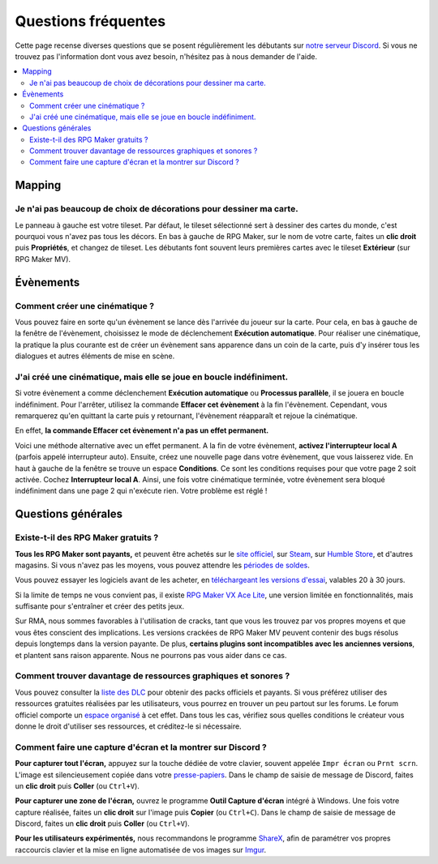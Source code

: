 Questions fréquentes
====================

Cette page recense diverses questions que se posent régulièrement les débutants sur `notre serveur Discord <https://discord.gg/RrBppaj>`__. Si vous ne trouvez pas l'information dont vous avez besoin, n'hésitez pas à nous demander de l'aide.

.. contents::
    :local:

Mapping
-------

Je n'ai pas beaucoup de choix de décorations pour dessiner ma carte.
~~~~~~~~~~~~~~~~~~~~~~~~~~~~~~~~~~~~~~~~~~~~~~~~~~~~~~~~~~~~~~~~~~~~

Le panneau à gauche est votre tileset. Par défaut, le tileset sélectionné sert à dessiner des cartes du monde, c'est pourquoi vous
n'avez pas tous les décors. En bas à gauche de RPG Maker, sur le nom de votre carte, faites un **clic droit** puis **Propriétés**, et changez de tileset. Les débutants font souvent leurs premières cartes avec le tileset **Extérieur** (sur RPG Maker MV).

Évènements
----------

Comment créer une cinématique ?
~~~~~~~~~~~~~~~~~~~~~~~~~~~~~~~

Vous pouvez faire en sorte qu'un évènement se lance dès l'arrivée du joueur sur la carte. Pour cela, en bas à gauche de la fenêtre de l'évènement, choisissez le mode de déclenchement **Exécution automatique**. Pour réaliser une cinématique, la pratique la plus courante est de créer un évènement sans apparence dans un coin de la carte, puis d'y insérer tous les dialogues et autres éléments de mise en scène.

J'ai créé une cinématique, mais elle se joue en boucle indéfiniment.
~~~~~~~~~~~~~~~~~~~~~~~~~~~~~~~~~~~~~~~~~~~~~~~~~~~~~~~~~~~~~~~~~~~~

Si votre évènement a comme déclenchement **Exécution automatique** ou **Processus parallèle**, il se jouera en boucle indéfiniment. Pour l'arrêter, utilisez la commande **Effacer cet évènement** à la fin l'évènement. Cependant, vous remarquerez qu'en quittant la carte puis y retournant, l'évènement réapparaît et rejoue la cinématique.

En effet, **la commande Effacer cet évènement n'a pas un effet permanent.**

Voici une méthode alternative avec un effet permanent. A la fin de votre évènement, **activez l'interrupteur local A** (parfois appelé interrupteur auto). Ensuite, créez une nouvelle page dans votre évènement, que vous laisserez vide. En haut à gauche de la fenêtre se trouve un espace **Conditions**. Ce sont les conditions requises pour que votre page 2 soit activée. Cochez **Interrupteur local A**. Ainsi, une fois votre cinématique terminée, votre évènement sera bloqué indéfiniment dans une page 2 qui n'exécute rien. Votre problème est réglé !

Questions générales
-------------------

Existe-t-il des RPG Maker gratuits ?
~~~~~~~~~~~~~~~~~~~~~~~~~~~~~~~~~~~~

**Tous les RPG Maker sont payants,** et peuvent être achetés sur le `site officiel <http://www.rpgmakerweb.com/products>`__, sur
`Steam <http://store.steampowered.com/search/?term=RPG+Maker>`__, sur `Humble Store <https://www.humblebundle.com/store/search?sort=bestselling&search=RPG%20Maker>`__, et d'autres magasins. Si vous n'avez pas les moyens, vous pouvez attendre les `périodes de soldes <https://isthereanydeal.com/game/rpgmakermv/history/>`__.

Vous pouvez essayer les logiciels avant de les acheter, en `téléchargeant les versions d'essai <http://www.rpgmakerweb.com/download/free-trials>`__, valables 20 à 30 jours.

Si la limite de temps ne vous convient pas, il existe `RPG Maker VX Ace Lite <http://store.steampowered.com/app/224280/RPG_Maker_VX_Ace_Lite/>`__, une version limitée en fonctionnalités, mais suffisante pour s'entraîner et créer des petits jeux.

Sur RMA, nous sommes favorables à l'utilisation de cracks, tant que vous
les trouvez par vos propres moyens et que vous êtes conscient des
implications. Les versions crackées de RPG Maker MV peuvent contenir des
bugs résolus depuis longtemps dans la version payante. De plus,
**certains plugins sont incompatibles avec les anciennes versions**, et
plantent sans raison apparente. Nous ne pourrons pas vous aider dans ce
cas.

Comment trouver davantage de ressources graphiques et sonores ?
~~~~~~~~~~~~~~~~~~~~~~~~~~~~~~~~~~~~~~~~~~~~~~~~~~~~~~~~~~~~~~~

Vous pouvez consulter la `liste des
DLC <http://www.rpgmakerweb.com/products/resources>`__ pour obtenir des
packs officiels et payants. Si vous préférez utiliser des ressources
gratuites réalisées par les utilisateurs, vous pourrez en trouver un peu
partout sur les forums. Le forum officiel comporte un `espace
organisé <https://forums.rpgmakerweb.com/index.php?categories/resource-showcase.27/>`__
à cet effet. Dans tous les cas, vérifiez sous quelles conditions le
créateur vous donne le droit d'utiliser ses ressources, et créditez-le
si nécessaire.

Comment faire une capture d'écran et la montrer sur Discord ?
~~~~~~~~~~~~~~~~~~~~~~~~~~~~~~~~~~~~~~~~~~~~~~~~~~~~~~~~~~~~~

**Pour capturer tout l'écran,** appuyez sur la touche dédiée de votre
clavier, souvent appelée ``Impr écran`` ou ``Prnt scrn``. L'image est
silencieusement copiée dans votre
`presse-papiers <https://fr.wikipedia.org/wiki/Presse-papier_(informatique)>`__.
Dans le champ de saisie de message de Discord, faites un **clic droit**
puis **Coller** (ou ``Ctrl+V``).

**Pour capturer une zone de l'écran,** ouvrez le programme **Outil
Capture d'écran** intégré à Windows. Une fois votre capture réalisée,
faites un **clic droit** sur l'image puis **Copier** (ou ``Ctrl+C``).
Dans le champ de saisie de message de Discord, faites un **clic droit**
puis **Coller** (ou ``Ctrl+V``).

**Pour les utilisateurs expérimentés,** nous recommandons le programme
`ShareX <https://getsharex.com/>`__, afin de paramétrer vos propres
raccourcis clavier et la mise en ligne automatisée de vos images sur
`Imgur <https://imgur.com/>`__.
